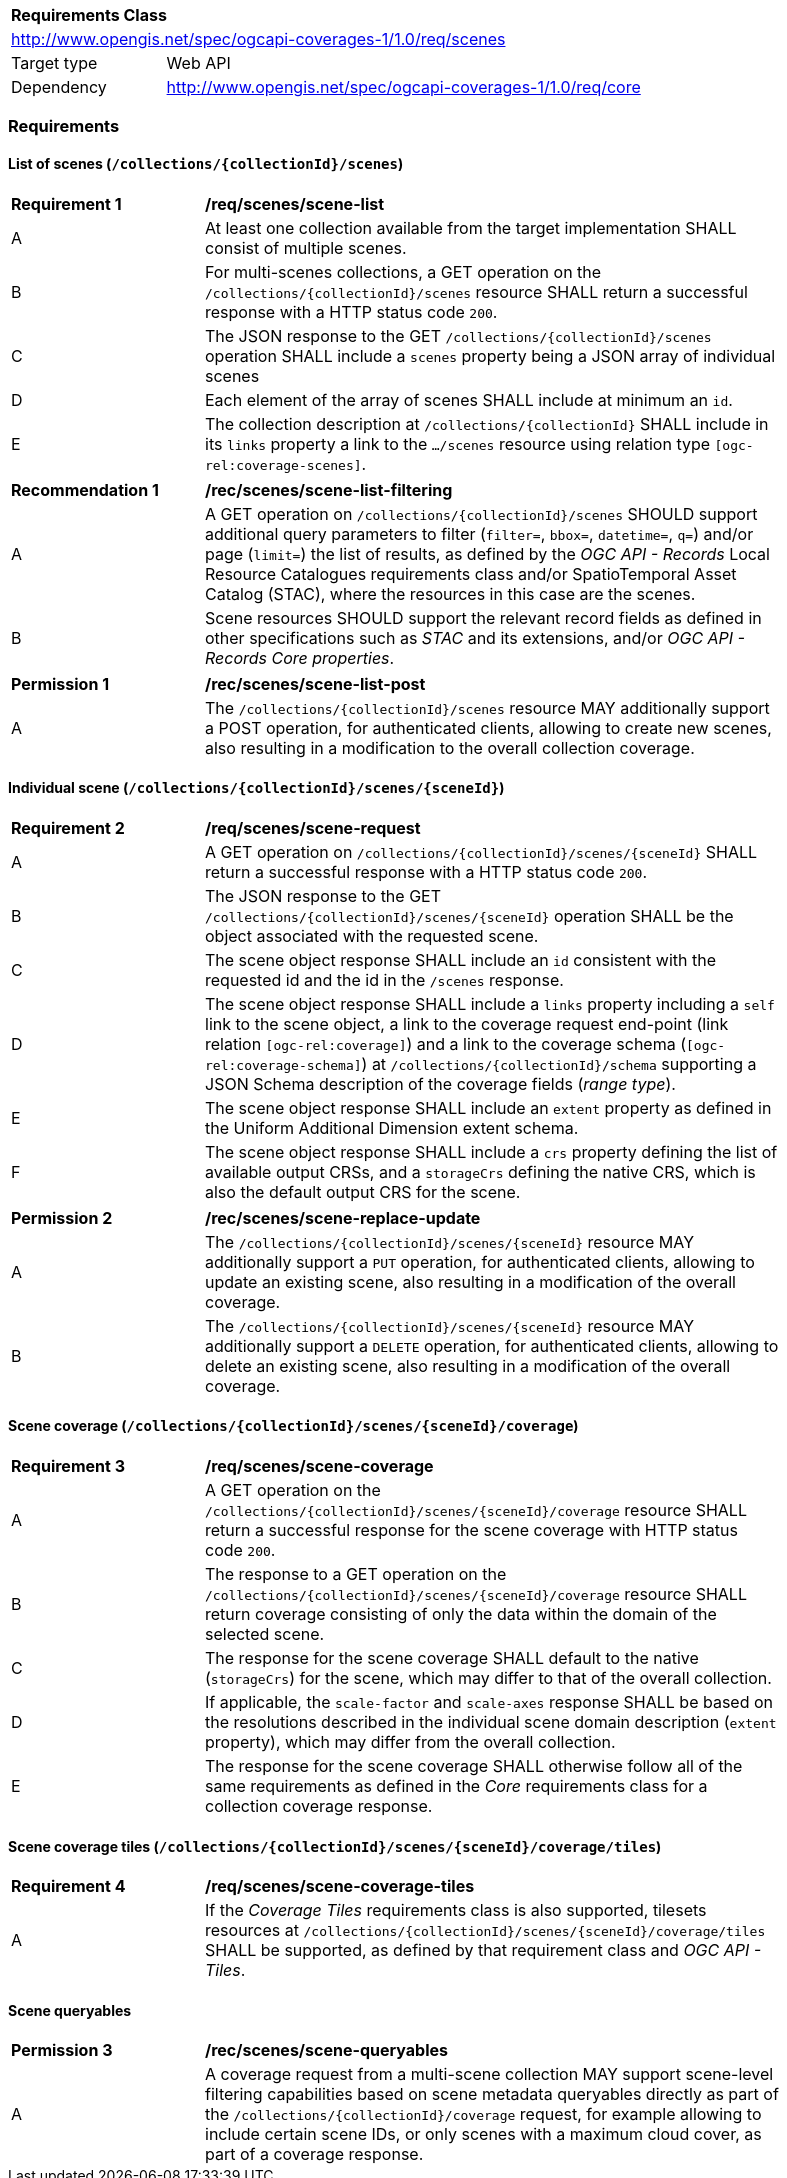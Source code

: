 [[rc-scenes-table]]
[cols="1,4",width="90%"]
|===
2+|*Requirements Class*
2+|http://www.opengis.net/spec/ogcapi-coverages-1/1.0/req/scenes
|Target type   |Web API
|Dependency    |http://www.opengis.net/spec/ogcapi-coverages-1/1.0/req/core
|===

=== Requirements

==== List of scenes (`/collections/{collectionId}/scenes`)

[[req_scenes-scene_list]]
[width="90%",cols="2,6a"]
|===
^|*Requirement {counter:req-id}* |*/req/scenes/scene-list*
^|A |At least one collection available from the target implementation SHALL consist of multiple scenes.
^|B |For multi-scenes collections, a GET operation on the `/collections/{collectionId}/scenes` resource SHALL return a successful response with a HTTP status code `200`.
^|C |The JSON response to the GET `/collections/{collectionId}/scenes` operation SHALL include a `scenes` property being a JSON array of individual scenes
^|D |Each element of the array of scenes SHALL include at minimum an `id`.
^|E |The collection description at `/collections/{collectionId}` SHALL include in its `links` property a link to the `.../scenes` resource using relation type `[ogc-rel:coverage-scenes]`.
|===

[[rec_scenes-scene_filtering]]
[width="90%",cols="2,6a"]
|===
^|*Recommendation {counter:rec-id}* |*/rec/scenes/scene-list-filtering*
^|A |A GET operation on `/collections/{collectionId}/scenes` SHOULD support additional query parameters to filter (`filter=`, `bbox=`, `datetime=`, `q=`) and/or page (`limit=`) the list of results,
as defined by the _OGC API - Records_ Local Resource Catalogues requirements class and/or SpatioTemporal Asset Catalog (STAC), where the resources in this case are the scenes.
^|B |Scene resources SHOULD support the relevant record fields as defined in other specifications such as _STAC_ and its extensions, and/or _OGC API - Records_ _Core properties_.
|===

[[per_scenes-scene_list_post]]
[width="90%",cols="2,6a"]
|===
^|*Permission {counter:per-id}* |*/rec/scenes/scene-list-post*
^|A |The `/collections/{collectionId}/scenes` resource MAY additionally support a POST operation, for authenticated clients, allowing to create new scenes, also resulting in a modification to the overall collection coverage.
|===

==== Individual scene (`/collections/{collectionId}/scenes/{sceneId}`)

[[req_scenes-scene_request]]
[width="90%",cols="2,6a"]
|===
^|*Requirement {counter:req-id}* |*/req/scenes/scene-request*
^|A |A GET operation on `/collections/{collectionId}/scenes/{sceneId}` SHALL return a successful response with a HTTP status code `200`.
^|B |The JSON response to the GET `/collections/{collectionId}/scenes/{sceneId}` operation SHALL be the object associated with the requested scene.
^|C |The scene object response SHALL include an `id` consistent with the requested id and the id in the `/scenes` response.
^|D |The scene object response SHALL include a `links` property including a `self` link to the scene object, a link to the coverage request end-point (link relation `[ogc-rel:coverage]`) and a link to the coverage schema (`[ogc-rel:coverage-schema]`) at `/collections/{collectionId}/schema` supporting a JSON Schema description of the coverage fields (_range type_).
^|E |The scene object response SHALL include an `extent` property as defined in the Uniform Additional Dimension extent schema.
^|F |The scene object response SHALL include a `crs` property defining the list of available output CRSs, and a `storageCrs` defining the native CRS, which is also the default output CRS for the scene.
|===

[[per_scenes-scene_crud_extensions]]
[width="90%",cols="2,6a"]
|===
^|*Permission {counter:per-id}* |*/rec/scenes/scene-replace-update*
^|A |The `/collections/{collectionId}/scenes/{sceneId}` resource MAY additionally support a `PUT` operation, for authenticated clients, allowing to update an existing scene, also resulting in a modification of the overall coverage.
^|B |The `/collections/{collectionId}/scenes/{sceneId}` resource MAY additionally support a `DELETE` operation, for authenticated clients, allowing to delete an existing scene, also resulting in a modification of the overall coverage.
|===

==== Scene coverage (`/collections/{collectionId}/scenes/{sceneId}/coverage`)

[[req_scenes-scene_coverage]]
[width="90%",cols="2,6a"]
|===
^|*Requirement {counter:req-id}* |*/req/scenes/scene-coverage*
^|A |A GET operation on the `/collections/{collectionId}/scenes/{sceneId}/coverage` resource SHALL return a successful response for the scene coverage with HTTP status code `200`.
^|B |The response to a GET operation on the `/collections/{collectionId}/scenes/{sceneId}/coverage` resource SHALL return coverage consisting of only the data within the domain of the selected scene.
^|C |The response for the scene coverage SHALL default to the native (`storageCrs`) for the scene, which may differ to that of the overall collection.
^|D |If applicable, the `scale-factor` and `scale-axes` response SHALL be based on the resolutions described in the individual scene domain description (`extent` property), which may differ from the overall collection.
^|E |The response for the scene coverage SHALL otherwise follow all of the same requirements as defined in the _Core_ requirements class for a collection coverage response.
|===

==== Scene coverage tiles (`/collections/{collectionId}/scenes/{sceneId}/coverage/tiles`)

[[req_scenes-scene_coverage_tiles]]
[width="90%",cols="2,6a"]
|===
^|*Requirement {counter:req-id}* |*/req/scenes/scene-coverage-tiles*
^|A |If the _Coverage Tiles_ requirements class is also supported, tilesets resources at `/collections/{collectionId}/scenes/{sceneId}/coverage/tiles` SHALL be supported, as defined by that requirement class and _OGC API - Tiles_.
|===

==== Scene queryables
[[per_scenes-scene_queryables]]
[width="90%",cols="2,6a"]
|===
^|*Permission {counter:per-id}* |*/rec/scenes/scene-queryables*
^|A |A coverage request from a multi-scene collection MAY support scene-level filtering capabilities based on scene metadata queryables directly as part of the `/collections/{collectionId}/coverage` request,
for example allowing to include certain scene IDs, or only scenes with a maximum cloud cover, as part of a coverage response.
|===
